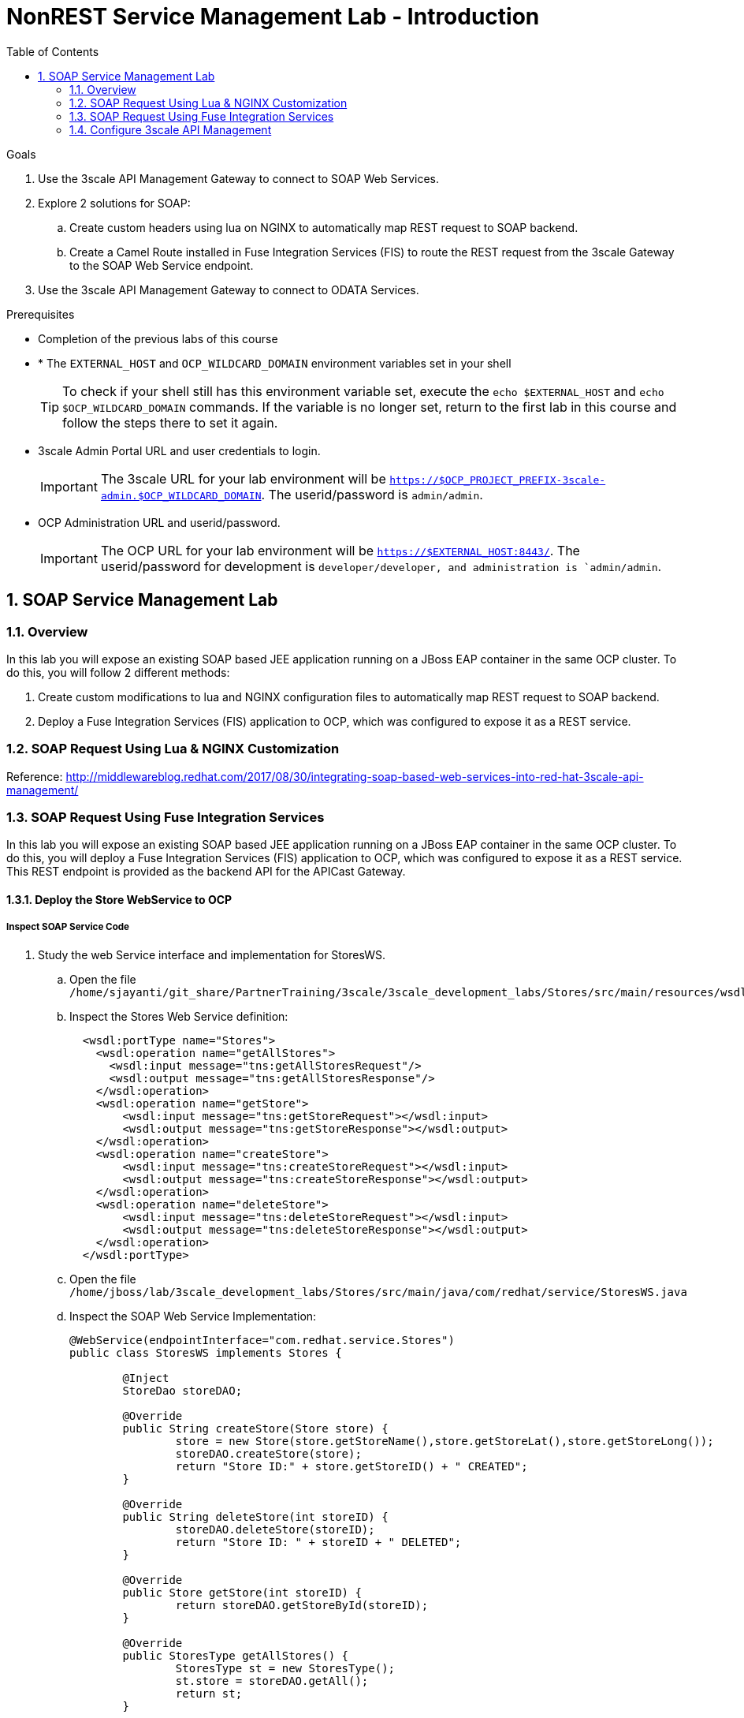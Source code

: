 :scrollbar:
:data-uri:
:toc2:
:numbered:


= NonREST Service Management Lab - Introduction

.Goals

. Use the 3scale API Management Gateway to connect to SOAP Web Services.
. Explore 2 solutions for SOAP:
.. Create custom headers using lua on NGINX to automatically map REST request to SOAP backend.
.. Create a Camel Route installed in Fuse Integration Services (FIS) to route the REST request from the 3scale Gateway to the SOAP Web Service endpoint.
. Use the 3scale API Management Gateway to connect to ODATA Services.


.Prerequisites
* Completion of the previous labs of this course
* * The `EXTERNAL_HOST` and `OCP_WILDCARD_DOMAIN` environment variables set in your shell
+
TIP: To check if your shell still has this environment variable set, execute the `echo $EXTERNAL_HOST` and `echo $OCP_WILDCARD_DOMAIN` commands. If the variable is no longer set, return to the first lab in this course and follow the steps there to set it again.
+
* 3scale Admin Portal URL and user credentials to login.
+
IMPORTANT: The 3scale URL for your lab environment will be `https://$OCP_PROJECT_PREFIX-3scale-admin.$OCP_WILDCARD_DOMAIN`. The userid/password is `admin/admin`.
+
* OCP Administration URL and userid/password.
+
IMPORTANT: The OCP URL for your lab environment will be `https://$EXTERNAL_HOST:8443/`. The userid/password for development is `developer/developer, and administration is `admin/admin`.

== SOAP Service Management Lab

=== Overview

In this lab you will expose an existing SOAP based JEE application running on a JBoss EAP container in the same OCP cluster. To do this, you will follow 2 different methods:

. Create custom modifications to lua and NGINX configuration files to automatically map REST request to SOAP backend.
. Deploy a Fuse Integration Services (FIS) application to OCP, which was configured to expose it as a REST service.


=== SOAP Request Using Lua & NGINX Customization

Reference: http://middlewareblog.redhat.com/2017/08/30/integrating-soap-based-web-services-into-red-hat-3scale-api-management/


=== SOAP Request Using Fuse Integration Services

In this lab you will expose an existing SOAP based JEE application running on a JBoss EAP container in the same OCP cluster. To do this, you will deploy a Fuse Integration Services (FIS) application to OCP, which was configured to expose it as a REST service. This REST endpoint is provided as the backend API for the APICast Gateway.

==== Deploy the Store WebService to OCP

===== Inspect SOAP Service Code

. Study the web Service interface and implementation for StoresWS.
.. Open the file `/home/sjayanti/git_share/PartnerTraining/3scale/3scale_development_labs/Stores/src/main/resources/wsdl`
.. Inspect the Stores Web Service definition:
+
[source,xml]
-----
  <wsdl:portType name="Stores">
    <wsdl:operation name="getAllStores">
      <wsdl:input message="tns:getAllStoresRequest"/>
      <wsdl:output message="tns:getAllStoresResponse"/>
    </wsdl:operation>
    <wsdl:operation name="getStore">
    	<wsdl:input message="tns:getStoreRequest"></wsdl:input>
    	<wsdl:output message="tns:getStoreResponse"></wsdl:output>
    </wsdl:operation>
    <wsdl:operation name="createStore">
    	<wsdl:input message="tns:createStoreRequest"></wsdl:input>
    	<wsdl:output message="tns:createStoreResponse"></wsdl:output>
    </wsdl:operation>
    <wsdl:operation name="deleteStore">
    	<wsdl:input message="tns:deleteStoreRequest"></wsdl:input>
    	<wsdl:output message="tns:deleteStoreResponse"></wsdl:output>
    </wsdl:operation>
  </wsdl:portType>
-----
+
.. Open the file `/home/jboss/lab/3scale_development_labs/Stores/src/main/java/com/redhat/service/StoresWS.java`
.. Inspect the SOAP Web Service Implementation:
+
[source,java]
-----
@WebService(endpointInterface="com.redhat.service.Stores")
public class StoresWS implements Stores {

        @Inject
        StoreDao storeDAO;

        @Override
        public String createStore(Store store) {
                store = new Store(store.getStoreName(),store.getStoreLat(),store.getStoreLong());
                storeDAO.createStore(store);
                return "Store ID:" + store.getStoreID() + " CREATED";
        }

        @Override
        public String deleteStore(int storeID) {
                storeDAO.deleteStore(storeID);
                return "Store ID: " + storeID + " DELETED";
        }

        @Override
        public Store getStore(int storeID) {
                return storeDAO.getStoreById(storeID);
        }

        @Override
        public StoresType getAllStores() {
                StoresType st = new StoresType();
                st.store = storeDAO.getAll();
                return st;
        }

}
-----

This service can be deployed on JBoss EAP, hosted on your shared OCP environment.

===== Deploy StoresWS to OCP

. Login to your OCP admin console with your OPENTLC userid and password from a web browser.
. Select `New Project` button.
+
image::images/3scale_amp_stores_api_1.png[]
+
. Create a new project with following values:
.. *Name*: $OCP_PROJECT_PREFIX-stores-api
+
IMPORTANT: Please provide the value of the $OCP_PROJECT_PREFIX in the form, e.g if the OCP_PROJECT_PREFIX is *sjayanti-redhat-com*, then the project name should be *sjayanti-redhat-com-stores-api*.
+
.. *Display Name*: Stores API
.. *Description*: Stores API Project
. Click on `Create`.
+
image::images/3scale_amp_stores_api_2.png[]
+
. Click on `Import YAML/JSON.
. Open the file `/home/jboss/lab/3scale_development_labs/templates/stores-api.json` in a text editor.
+
TIP: If you do not have access to the copy function in the VM, you can open the file on the browser : https://raw.githubusercontent.com/gpe-mw-training/3scale_development_labs/master/templates/stores-api.json . 
+
. Copy the contents of the file to the text field in the *Import YAML/JSON* page.
+
image::images/3scale_amp_stores_api_3.png[]
+
. Click on `Create`.
. In the pop-up form, uncheck `Process Template`, and check `Save Template.
. Click on `Create`.
+
image::images/3scale_amp_stores_api_4.png[]
+
. You should get a message that the template was saved successfully.
+
image::images/3scale_amp_stores_api_5.png[]
+
. Click on `Add to Project`.
. Search for the template `stores-soap`.
+
image::images/3scale_amp_stores_api_6.png[]
+
. Click on `Select`.
. In the form, provide the *Hostname* as `stores-$OCP_PROJECT_PREFIX.$OCP_WILDCARD_DOMAIN.
+
IMPORTANT: Please provide the value of $OCP_PROJECT_PREFIX and $OCP_WILDCARD_DOMAIN in the form, e.g if the OCP_PROJECT_PREFIX is *sjayanti-redhat-com* and $OCP_WILDCARD_DOMAIN is *apps.na1.openshift.opentlc.com*, then the Hostname should be *stores-sjayanti-redhat-com.apps.na1.openshift.opentlc.com*.
+
. Scroll down and click on `Create` button.
. Wait a few minutes for the SOAP service to be deployed and pods started.
+
image::images/3scale_amp_stores_api_7.png[]
+


===== Test the Stores API SOAP service

. On a web browser, navigate to the stores wsdl: http://<<your stores api route>>/StoresWS?wsdl
+
IMPORTANT: The <<your stores api route>> should be the *Hostname* you have defined during the deployment.
+
. You should see the WSDL in response:
+
image::images/3scale_amp_stores_api_8.png[]
+
. On a new browser tab/window, open the URL: http://wsdlbrowser.com
. Provide the WSDL URL of the Stores WSDL and click the `Browse` button.
. Check that the WSDL is imported successfully and the list of functions are displayed on the page.
+
image::images/3scale_amp_stores_api_9.png[]
+
. Click on `getAllStores` to generate a sample request for the operation. Click on `Call function`.

. The response should be as below:
+
image::images/3scale_amp_stores_api_11.png[]

==== Deploy `Stores FIS` Project to OCP

. Login to the OpenShift console using your OPENTLC userid and password.
. Choose the `Stores API` project.
. Click on `Import YAML/JSON and import the file /home/jboss/labs/3scale_development_labs/templates/stores-fis.json.
+
TIP: If you cannot copy the contents of the file, you can use the github URL https://raw.githubusercontent.com/gpe-mw-training/3scale_development_labs/master/templates/stores-fis.json.
+
. Import the template and choose to `Process Template`.
. Provide the host name as `stores-fis-$OCP_PROJECT_PREFIX.$OCP_WILDCARD_DOMAIN`.
+
IMPORTANT: Please provide the value of $OCP_PROJECT_PREFIX and $OCP_WILDCARD_DOMAIN in the form, e.g if the OCP_PROJECT_PREFIX is *sjayanti-redhat-com* and $OCP_WILDCARD_DOMAIN is *apps.na1.openshift.opentlc.com*, then the Hostname should be *stores-sjayanti-redhat-com.apps.na1.openshift.opentlc.com*.
+
. Scroll down and click on *Create*.
. Wait for a few minutes until the stores-fis pod is started.
. Now you should notice 3 pods running in your `Stores API` project.
+
image::images/3scale_amp_stores_api_12.png[]
+


===== Examine the Camel Route

. Click on the `Stores-FIS` pod and select `Open Java Console.`.
+
image::images/3scale_amp_stores_api_13.png[]
+
. Click on `Route Diagram` and you should see all the Camel routes defined:
+
image::images/3scale_amp_stores_api_14.png[]
+
. You can also click on the `Source` and look into the camel route.
.. A REST route is exposed to provide HTTP methods and URLs for the different SOAP operations provided by the Stores API.
+
[source,xml]
-----
    <route id="route1" rest="true">
        <from uri="rest:post::store?routeId=route1&amp;componentName=servlet&amp;inType=com.redhat.service.CreateStore&amp;outType=com.redhat.service.CreateStoreResponse&amp;consumes=application%2Fjson"/>
        <restBinding component="servlet" consumes="application/json" id="restBinding1" outType="com.redhat.service.CreateStoreResponse" type="com.redhat.service.CreateStore"/>
        <to customId="true" id="route1" uri="direct:createStore"/>
    </route>
    <route id="route2" rest="true">
        <from uri="rest:delete::store/{storeID}?routeId=route2&amp;componentName=servlet&amp;outType=com.redhat.service.DeleteStoreResponse"/>
        <restBinding component="servlet" id="restBinding2" outType="com.redhat.service.DeleteStoreResponse"/>
        <to customId="true" id="route2" uri="direct:deleteStore"/>
    </route>
    <route id="route3" rest="true">
        <from uri="rest:get::store/{storeID}?routeId=route3&amp;produces=application%2Fjson&amp;componentName=servlet&amp;outType=com.redhat.service.GetStoreResponse"/>
        <restBinding bindingMode="json" component="servlet" id="restBinding3" outType="com.redhat.service.GetStoreResponse" produces="application/json"/>
        <to customId="true" id="route3" uri="direct:getStore"/>
    </route>
    <route id="route4" rest="true">
        <from uri="rest:get::allstores?routeId=route4&amp;produces=application%2Fjson&amp;componentName=servlet&amp;outType=com.redhat.service.StoresType"/>
        <restBinding bindingMode="json" component="servlet" id="restBinding4" outType="com.redhat.service.StoresType" produces="application/json"/>
        <to customId="true" id="route4" uri="direct:getAllStores"/>
    </route>

-----
+
NOTE: Note the 2 GET methods for `getStore`, and `getAllStores`; the POST method for `postStore`, and the DELETE method for `deleteStore` operation respectively.
+
.. Each of the `direct` routes corresponds to the 4 operations defined in the REST service.
+
[source,xml]
-----
   <route customId="true" id="createStore">
        <from customId="true" id="_from1" uri="direct:createStore"/>
        <setBody customId="true" id="_setBody1">
            <simple>${body.getStore()}</simple>
        </setBody>
        <setHeader customId="true" headerName="soapMethod" id="_setHeader1">
            <constant>createStore</constant>
        </setHeader>
        <to customId="true" id="_to1" uri="direct:soap"/>
    </route>
    <route customId="true" id="deleteStore">
        <from customId="true" id="_from2" uri="direct:deleteStore"/>
        <setBody customId="true" id="_setBody2">
            <simple resultType="int">${header.storeID}</simple>
        </setBody>
        <setHeader customId="true" headerName="soapMethod" id="_setHeader2">
            <constant>deleteStore</constant>
        </setHeader>
        <to customId="true" id="_to2" uri="direct:soap"/>
    </route>
    <route customId="true" id="getStore">
        <from customId="true" id="_from3" uri="direct:getStore"/>
        <setBody customId="true" id="_setBody3">
            <simple resultType="int">${header.storeID}</simple>
        </setBody>
        <setHeader customId="true" headerName="soapMethod" id="_setHeader3">
            <constant>getStore</constant>
        </setHeader>
        <to customId="true" id="_to3" uri="direct:soap"/>
    </route>
    <route customId="true" id="getAllStores">
        <from customId="true" id="_from4" uri="direct:getAllStores"/>
        <setBody customId="true" id="_setBody4">
            <mvel>new Object[0]</mvel>
        </setBody>
        <setHeader customId="true" headerName="soapMethod" id="_setHeader4">
            <constant>getAllStores</constant>
        </setHeader>
        <to customId="true" id="_to4" uri="direct:soap"/>
    </route>
-----
+
NOTE: Each of the above routes gets the request, constructs the CXF request message object and updates the header to the right soapMethod for calling the SOAP Web Service.
+
.. A route to call the soap endpoint:
+
[source,xml]
-----
    <route customId="true" id="soapRoute">
        <from customId="true" id="_from5" uri="direct:soap"/>
        <toD customId="true" id="tod" uri="cxf:bean:wsStores?defaultOperationName=${header.soapMethod}&amp;exchangePattern=InOut"/>
        <setBody customId="true" id="_setBodySoap">
            <simple>${body[0]}</simple>
        </setBody>
        <setHeader customId="true" headerName="Content-Type" id="_setHeaderContextType">
            <constant>application/json</constant>
        </setHeader>
    </route>
-----

===== Test the Camel REST route

. Send a curl request to the `stores-fis` route to make a call to the REST Web Service and check that the SOAP Web Service is called and that response converted to `application/json`.
+
[source,text]
-----
$ curl -k <<camel-rest-http route>>/allstores

-----
+
. Check the response:
+
[source,text]
-----
{"store":[{"storeID":1,"storeName":"Downtown\n  Store","storeLat":-34.6052704,"storeLong":-58.3791766},{"storeID":2,"storeName":"EastSide\n  Store","storeLat":-34.5975668,"storeLong":-58.3710199}]}[sjayanti@localhost camel-webservice-fis]
-----
. You can also send sample requests to the other endpoints and ensure that there are no errors.

Thus, the REST - SOAP Camel Proxy is now correctly deployed, and hence we can now begin to configure the APICast Gateway to use this REST endpoint to communicate with the SOAP Web Service.

=== Configure 3scale API Management

Define a new route in OCP on 3scale-amp project for APICast staging called `camel-stage-apicast` and a new route in production APICast called `camel-prod-apicast`. 

In your 3scale API Management Admin Console, create a new service `camel_service`, define an application plan `camel_app_plan`, create new user/account for `camel_dev` and `camel_account`, and configure a new Application `camel_application` for the account `camel_account` to use the `camel_app_plan`. Note the User Key generated as this should be used for the API requests. Finally configure the Integration to use the `camel-rest-http` URL as the backend-url. Use the `camel-stage-apicast` and `camel-prod-apicast` routes for the staging and production endpoints respectively.


Test the API by making a curl request to the staging URL and check the response.

[source,text]
-----
$ curl -k “<<camel-stage-apicast route>>/allcustomers?user_key=<<your user_key>>“
[{"name":"redhat","address":["FuseSource Office"],"numOrders":47,"revenue":4821.0,"test":100.0,"birthDate":null,"type":"BUSINESS"}]
-----

Promote the API to production and test the production URL and check the response.

[source,text]
-----
$ curl -k “<<camel-prod-apicast route>>/allcustomers?user_key=<<your user_key>>“
[{"name":"redhat","address":["FuseSource Office"],"numOrders":47,"revenue":4821.0,"test":100.0,"birthDate":null,"type":"BUSINESS"}]
-----

Thus, a camel route can be used to provide routing for the 3scale API Management Gateway to SOAP Web Service.

[blue]#Congratulations!#.

ifdef::showscript[]
endif::showscript[]

